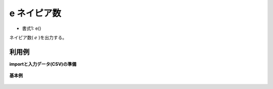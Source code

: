 e ネイピア数
--------------

* 書式1: e() 


ネイピア数( :math:`e` )を出力する。


利用例
''''''''''''

**importと入力データ(CSV)の準備**

  .. code-block:: python
    :linenos:

    import nysol.mcmd as nm

    with open('dat1.csv','w') as f:
      f.write(
    '''id
    1
    2
    ''')


**基本例**


  .. code-block:: python
    :linenos:

    nm.mcal(c='e()', a='rsl', i="dat1.csv", o="rsl1.csv").run()
    ### rsl1.csv の内容
    # id,rsl
    # 1,2.718281828
    # 2,2.718281828


